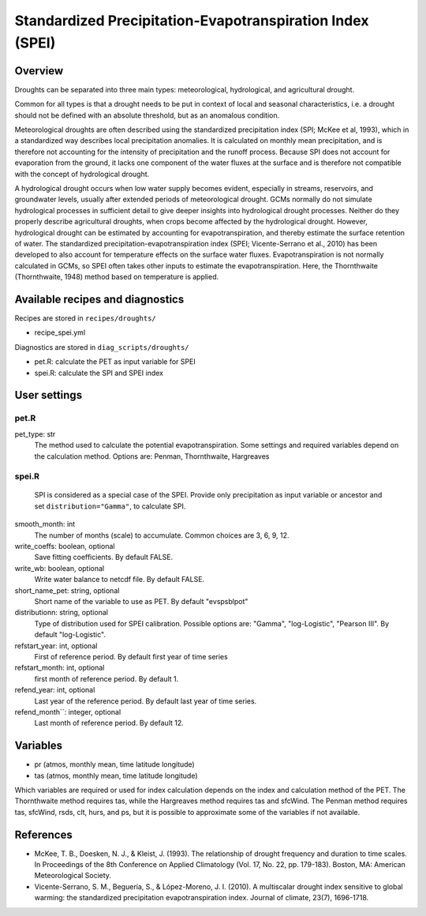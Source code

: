 .. _recipes_spei:

Standardized Precipitation-Evapotranspiration Index (SPEI)
==========================================================

Overview
--------
Droughts can be separated into three main types: meteorological, hydrological, and agricultural drought.

Common for all types is that a drought needs to be put in context of local and seasonal characteristics, i.e. a drought should not be defined with an absolute threshold, but as an anomalous condition.

Meteorological droughts are often described using the standardized precipitation index (SPI; McKee et al, 1993), which in a standardized way describes local precipitation anomalies. It is calculated on monthly mean precipitation, and is therefore not accounting for the intensity of precipitation and the runoff process. Because SPI does not account for evaporation from the ground, it lacks one component of the water fluxes at the surface and is therefore not compatible with the concept of hydrological drought.

A hydrological drought occurs when low water supply becomes evident, especially in streams, reservoirs, and groundwater levels, usually after extended periods of meteorological drought. GCMs normally do not simulate hydrological processes in sufficient detail to give deeper insights into hydrological drought processes. Neither do they properly describe agricultural droughts, when crops become affected by the hydrological drought. However, hydrological drought can be estimated by accounting for evapotranspiration, and thereby estimate the surface retention of water. The standardized precipitation-evapotranspiration index (SPEI; Vicente-Serrano et al., 2010) has been developed to also account for temperature effects on the surface water fluxes. Evapotranspiration is not normally calculated in GCMs, so SPEI often takes other inputs to estimate the evapotranspiration. Here, the Thornthwaite (Thornthwaite, 1948) method based on temperature is applied.



Available recipes and diagnostics
---------------------------------

Recipes are stored in ``recipes/droughts/``

* recipe_spei.yml


Diagnostics are stored in ``diag_scripts/droughts/``

* pet.R: calculate the PET as input variable for SPEI
* spei.R: calculate the SPI and SPEI index

User settings
-------------

pet.R
~~~~~

pet_type: str
    The method used to calculate the potential evapotranspiration.
    Some settings and required variables depend on the calculation method.
    Options are: Penman, Thornthwaite, Hargreaves


spei.R
~~~~~~

    SPI is considered as a special case of the SPEI. Provide only precipitation
    as input variable or ancestor and set ``distribution="Gamma"``, to calculate
    SPI.


smooth_month: int
    The number of months (scale) to accumulate. Common choices are 3, 6, 9, 12.

write_coeffs: boolean, optional
    Save fitting coefficients.
    By default FALSE.

write_wb: boolean, optional
    Write water balance to netcdf file.
    By default FALSE.

short_name_pet: string, optional
    Short name of the variable to use as PET.
    By default "evspsblpot"

distributionn: string, optional
    Type of distribution used for SPEI calibration. 
    Possible options are: "Gamma", "log-Logistic", "Pearson III".
    By default "log-Logistic".

refstart_year: int, optional
    First of reference period.
    By default first year of time series

refstart_month: int, optional
    first month of reference period.
    By default 1.

refend_year: int, optional
    Last year of the reference period.
    By default last year of time series.

refend_month``: integer, optional
    Last month of reference period.
    By default 12.


Variables
---------

* pr      (atmos, monthly mean, time latitude longitude)
* tas     (atmos, monthly mean, time latitude longitude)

Which variables are required or used for index calculation depends on the index
and calculation method of the PET. The Thornthwaite method requires tas, while
the Hargreaves method requires tas and sfcWind. The Penman method requires tas,
sfcWind, rsds, clt, hurs, and ps, but it is possible to approximate some of the
variables if not available.


References
----------
* McKee, T. B., Doesken, N. J., & Kleist, J. (1993). The relationship of drought frequency and duration to time scales. In Proceedings of the 8th Conference on Applied Climatology (Vol. 17, No. 22, pp. 179-183). Boston, MA: American Meteorological Society.

* Vicente-Serrano, S. M., Beguería, S., & López-Moreno, J. I. (2010). A multiscalar drought index sensitive to global warming: the standardized precipitation evapotranspiration index. Journal of climate, 23(7), 1696-1718.
